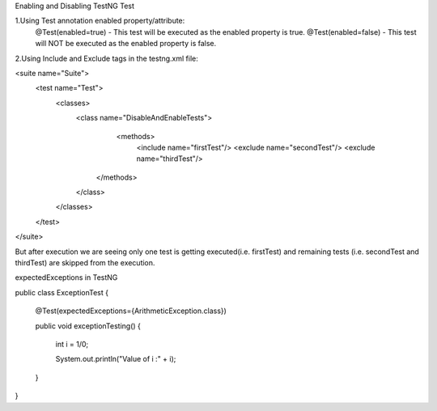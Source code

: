 Enabling and Disabling TestNG Test

1.Using Test annotation enabled property/attribute:
   @Test(enabled=true) - This test will be executed as the enabled property is true.
   @Test(enabled=false) - This test will NOT be executed as the enabled property is false.
   
2.Using Include and Exclude tags in the testng.xml file:

<suite name="Suite">
  <test name="Test">
    <classes>
        <class name="DisableAndEnableTests">
              <methods>
                <include name="firstTest"/>
                <exclude name="secondTest"/>
                <exclude name="thirdTest"/>
            </methods>
        </class>
    </classes>
  </test>
</suite>

But after execution we are seeing only one test is getting executed(i.e. firstTest) and remaining tests (i.e. secondTest and thirdTest) are skipped from the execution.

expectedExceptions in TestNG


public class ExceptionTest
{

    @Test(expectedExceptions={ArithmeticException.class})
    
    public void exceptionTesting()
    {
    
        int i = 1/0;
        
        System.out.println("Value of i :" + i);
        
    }
}

